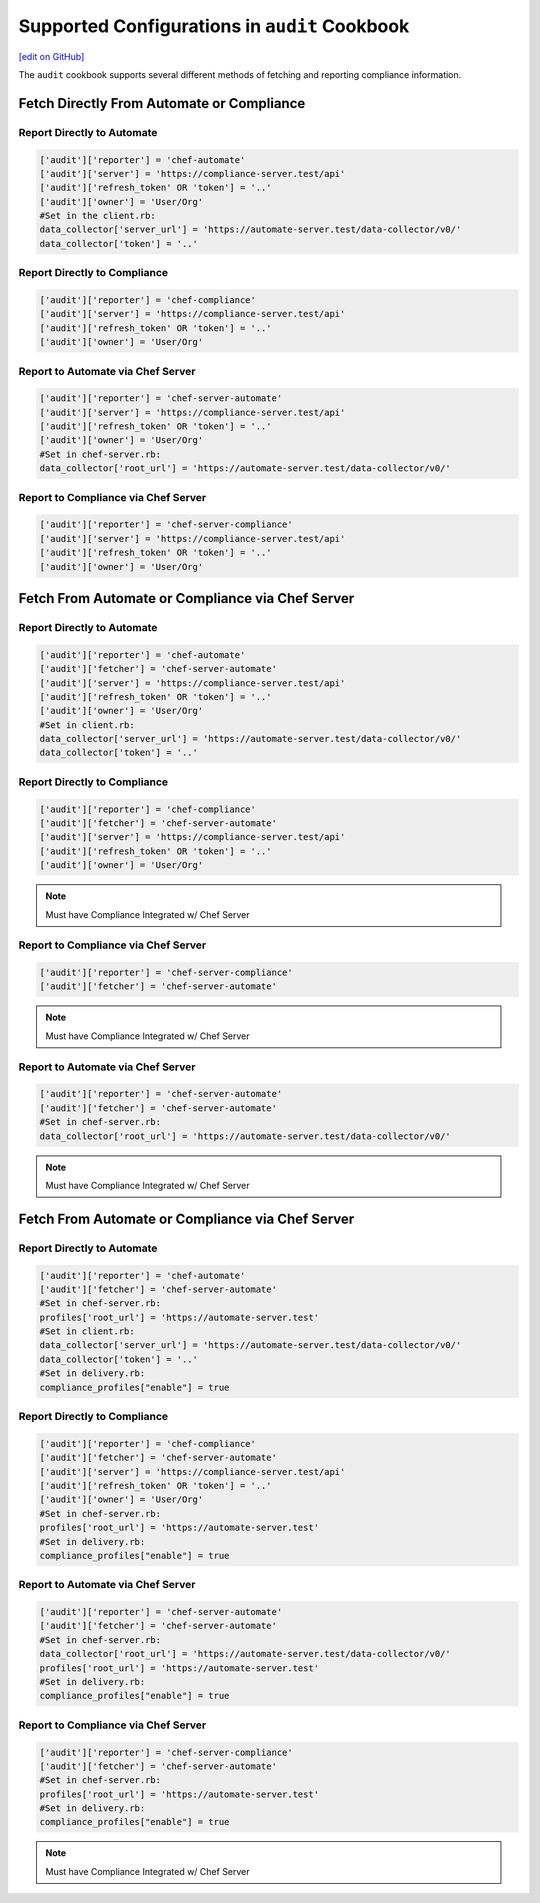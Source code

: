 =====================================================
Supported Configurations in ``audit`` Cookbook
=====================================================
`[edit on GitHub] <https://github.com/chef/chef-web-docs/blob/master/chef_master/source/audit_supported_configurations.rst>`__

The ``audit`` cookbook supports several different methods of fetching and reporting compliance information.

Fetch Directly From Automate or Compliance
===========================================

Report Directly to Automate
----------------------------------------
.. code-block:: ruby

   ['audit']['reporter'] = 'chef-automate'
   ['audit']['server'] = 'https://compliance-server.test/api'
   ['audit']['refresh_token' OR 'token'] = '..'
   ['audit']['owner'] = 'User/Org'
   #Set in the client.rb:
   data_collector['server_url'] = 'https://automate-server.test/data-collector/v0/'
   data_collector['token'] = '..'

Report Directly to Compliance
----------------------------------------
.. code-block:: ruby

   ['audit']['reporter'] = 'chef-compliance'
   ['audit']['server'] = 'https://compliance-server.test/api'
   ['audit']['refresh_token' OR 'token'] = '..'
   ['audit']['owner'] = 'User/Org'

Report to Automate via Chef Server
----------------------------------------
.. code-block:: ruby

   ['audit']['reporter'] = 'chef-server-automate'
   ['audit']['server'] = 'https://compliance-server.test/api'
   ['audit']['refresh_token' OR 'token'] = '..'
   ['audit']['owner'] = 'User/Org'
   #Set in chef-server.rb:
   data_collector['root_url'] = 'https://automate-server.test/data-collector/v0/'

Report to Compliance via Chef Server
----------------------------------------
.. code-block:: ruby

   ['audit']['reporter'] = 'chef-server-compliance'
   ['audit']['server'] = 'https://compliance-server.test/api'
   ['audit']['refresh_token' OR 'token'] = '..'
   ['audit']['owner'] = 'User/Org'

Fetch From Automate or Compliance via Chef Server
==================================================

Report Directly to Automate
----------------------------------------
.. code-block:: ruby

   ['audit']['reporter'] = 'chef-automate'
   ['audit']['fetcher'] = 'chef-server-automate'
   ['audit']['server'] = 'https://compliance-server.test/api'
   ['audit']['refresh_token' OR 'token'] = '..'
   ['audit']['owner'] = 'User/Org'
   #Set in client.rb:
   data_collector['server_url'] = 'https://automate-server.test/data-collector/v0/'
   data_collector['token'] = '..'

.. note: Must have Compliance Integrated w/ Chef Server

Report Directly to Compliance
----------------------------------------
.. code-block:: ruby

   ['audit']['reporter'] = 'chef-compliance'
   ['audit']['fetcher'] = 'chef-server-automate'
   ['audit']['server'] = 'https://compliance-server.test/api'
   ['audit']['refresh_token' OR 'token'] = '..'
   ['audit']['owner'] = 'User/Org'

.. note:: Must have Compliance Integrated w/ Chef Server

Report to Compliance via Chef Server
----------------------------------------
.. code-block:: ruby

   ['audit']['reporter'] = 'chef-server-compliance'
   ['audit']['fetcher'] = 'chef-server-automate'

.. note:: Must have Compliance Integrated w/ Chef Server

Report to Automate via Chef Server
----------------------------------------
.. code-block:: ruby

   ['audit']['reporter'] = 'chef-server-automate'
   ['audit']['fetcher'] = 'chef-server-automate'
   #Set in chef-server.rb:
   data_collector['root_url'] = 'https://automate-server.test/data-collector/v0/'

.. note:: Must have Compliance Integrated w/ Chef Server


Fetch From Automate or Compliance via Chef Server
==================================================
Report Directly to Automate
----------------------------------------
.. code-block:: ruby

   ['audit']['reporter'] = 'chef-automate'
   ['audit']['fetcher'] = 'chef-server-automate'
   #Set in chef-server.rb:
   profiles['root_url'] = 'https://automate-server.test'
   #Set in client.rb:
   data_collector['server_url'] = 'https://automate-server.test/data-collector/v0/'
   data_collector['token'] = '..'
   #Set in delivery.rb:
   compliance_profiles["enable"] = true

Report Directly to Compliance
----------------------------------------
.. code-block:: ruby

   ['audit']['reporter'] = 'chef-compliance'
   ['audit']['fetcher'] = 'chef-server-automate'
   ['audit']['server'] = 'https://compliance-server.test/api'
   ['audit']['refresh_token' OR 'token'] = '..'
   ['audit']['owner'] = 'User/Org'
   #Set in chef-server.rb:
   profiles['root_url'] = 'https://automate-server.test'
   #Set in delivery.rb:
   compliance_profiles["enable"] = true

Report to Automate via Chef Server
----------------------------------------
.. code-block:: ruby

   ['audit']['reporter'] = 'chef-server-automate'
   ['audit']['fetcher'] = 'chef-server-automate'
   #Set in chef-server.rb:
   data_collector['root_url'] = 'https://automate-server.test/data-collector/v0/'
   profiles['root_url'] = 'https://automate-server.test'
   #Set in delivery.rb:
   compliance_profiles["enable"] = true

Report to Compliance via Chef Server
----------------------------------------
.. code-block:: ruby

   ['audit']['reporter'] = 'chef-server-compliance'
   ['audit']['fetcher'] = 'chef-server-automate'
   #Set in chef-server.rb:
   profiles['root_url'] = 'https://automate-server.test'
   #Set in delivery.rb:
   compliance_profiles["enable"] = true

.. note:: Must have Compliance Integrated w/ Chef Server
